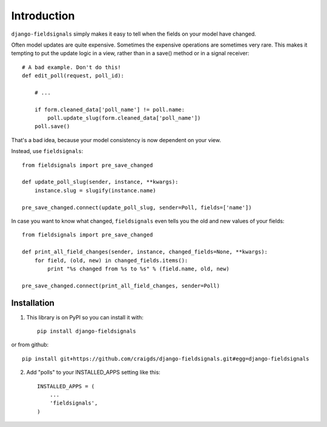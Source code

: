 ============
Introduction
============
.. highlightlang:: python

``django-fieldsignals`` simply makes it easy to tell when the fields on your model have changed.

Often model updates are quite expensive. Sometimes the expensive operations
are sometimes very rare. This makes it tempting to put the update logic in a view,
rather than in a save() method or in a signal receiver::

    # A bad example. Don't do this!
    def edit_poll(request, poll_id):
    
        # ...
        
        if form.cleaned_data['poll_name'] != poll.name:
            poll.update_slug(form.cleaned_data['poll_name'])
        poll.save()


That's a bad idea, because your model consistency is now dependent on your view.

Instead, use ``fieldsignals``::
    
    from fieldsignals import pre_save_changed
    
    def update_poll_slug(sender, instance, **kwargs):
        instance.slug = slugify(instance.name)
    
    pre_save_changed.connect(update_poll_slug, sender=Poll, fields=['name'])


In case you want to know what changed, ``fieldsignals`` even tells you the old and
new values of your fields::

    from fieldsignals import pre_save_changed

    def print_all_field_changes(sender, instance, changed_fields=None, **kwargs):
        for field, (old, new) in changed_fields.items():
            print "%s changed from %s to %s" % (field.name, old, new)
    
    pre_save_changed.connect(print_all_field_changes, sender=Poll)

Installation
-----------

1. This library is on PyPI so you can install it with::

    pip install django-fieldsignals

or from github::

    pip install git+https://github.com/craigds/django-fieldsignals.git#egg=django-fieldsignals

2. Add "polls" to your INSTALLED_APPS setting like this::

    INSTALLED_APPS = (
        ...
        'fieldsignals',
    )
